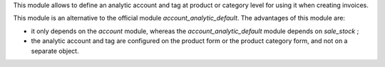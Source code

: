 This module allows to define an analytic account and tag at product or category level
for using it when creating invoices.

This module is an alternative to the official module
*account_analytic_default*. The advantages of this module are:

* it only depends on the *account* module, whereas the
  *account_analytic_default* module depends on *sale_stock* ;

* the analytic account and tag are configured on the product form or the product
  category form, and not on a separate object.
